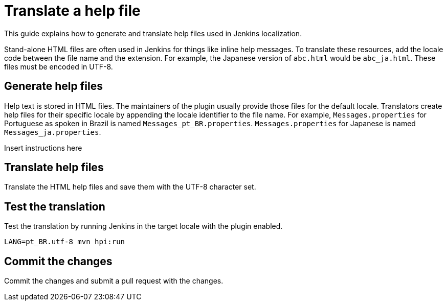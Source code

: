 = Translate a help file

This guide explains how to generate and translate help files used in Jenkins localization.

Stand-alone HTML files are often used in Jenkins for things like inline help messages.
To translate these resources, add the locale code between the file name and the extension.
For example, the Japanese version of `+abc.html+` would be `+abc_ja.html+`.
These files must be encoded in UTF-8.

== Generate help files

Help text is stored in HTML files.
The maintainers of the plugin usually provide those files for the default locale.
Translators create help files for their specific locale by appending the locale identifier to the file name.
For example, `Messages.properties` for Portuguese as spoken in Brazil is named `Messages_pt_BR.properties`.
`Messages.properties` for Japanese is named `Messages_ja.properties`.

Insert instructions here

== Translate help files

Translate the HTML help files and save them with the UTF-8 character set.

== Test the translation

Test the translation by running Jenkins in the target locale with the plugin enabled.

----
LANG=pt_BR.utf-8 mvn hpi:run
----


== Commit the changes

Commit the changes and submit a pull request with the changes.
